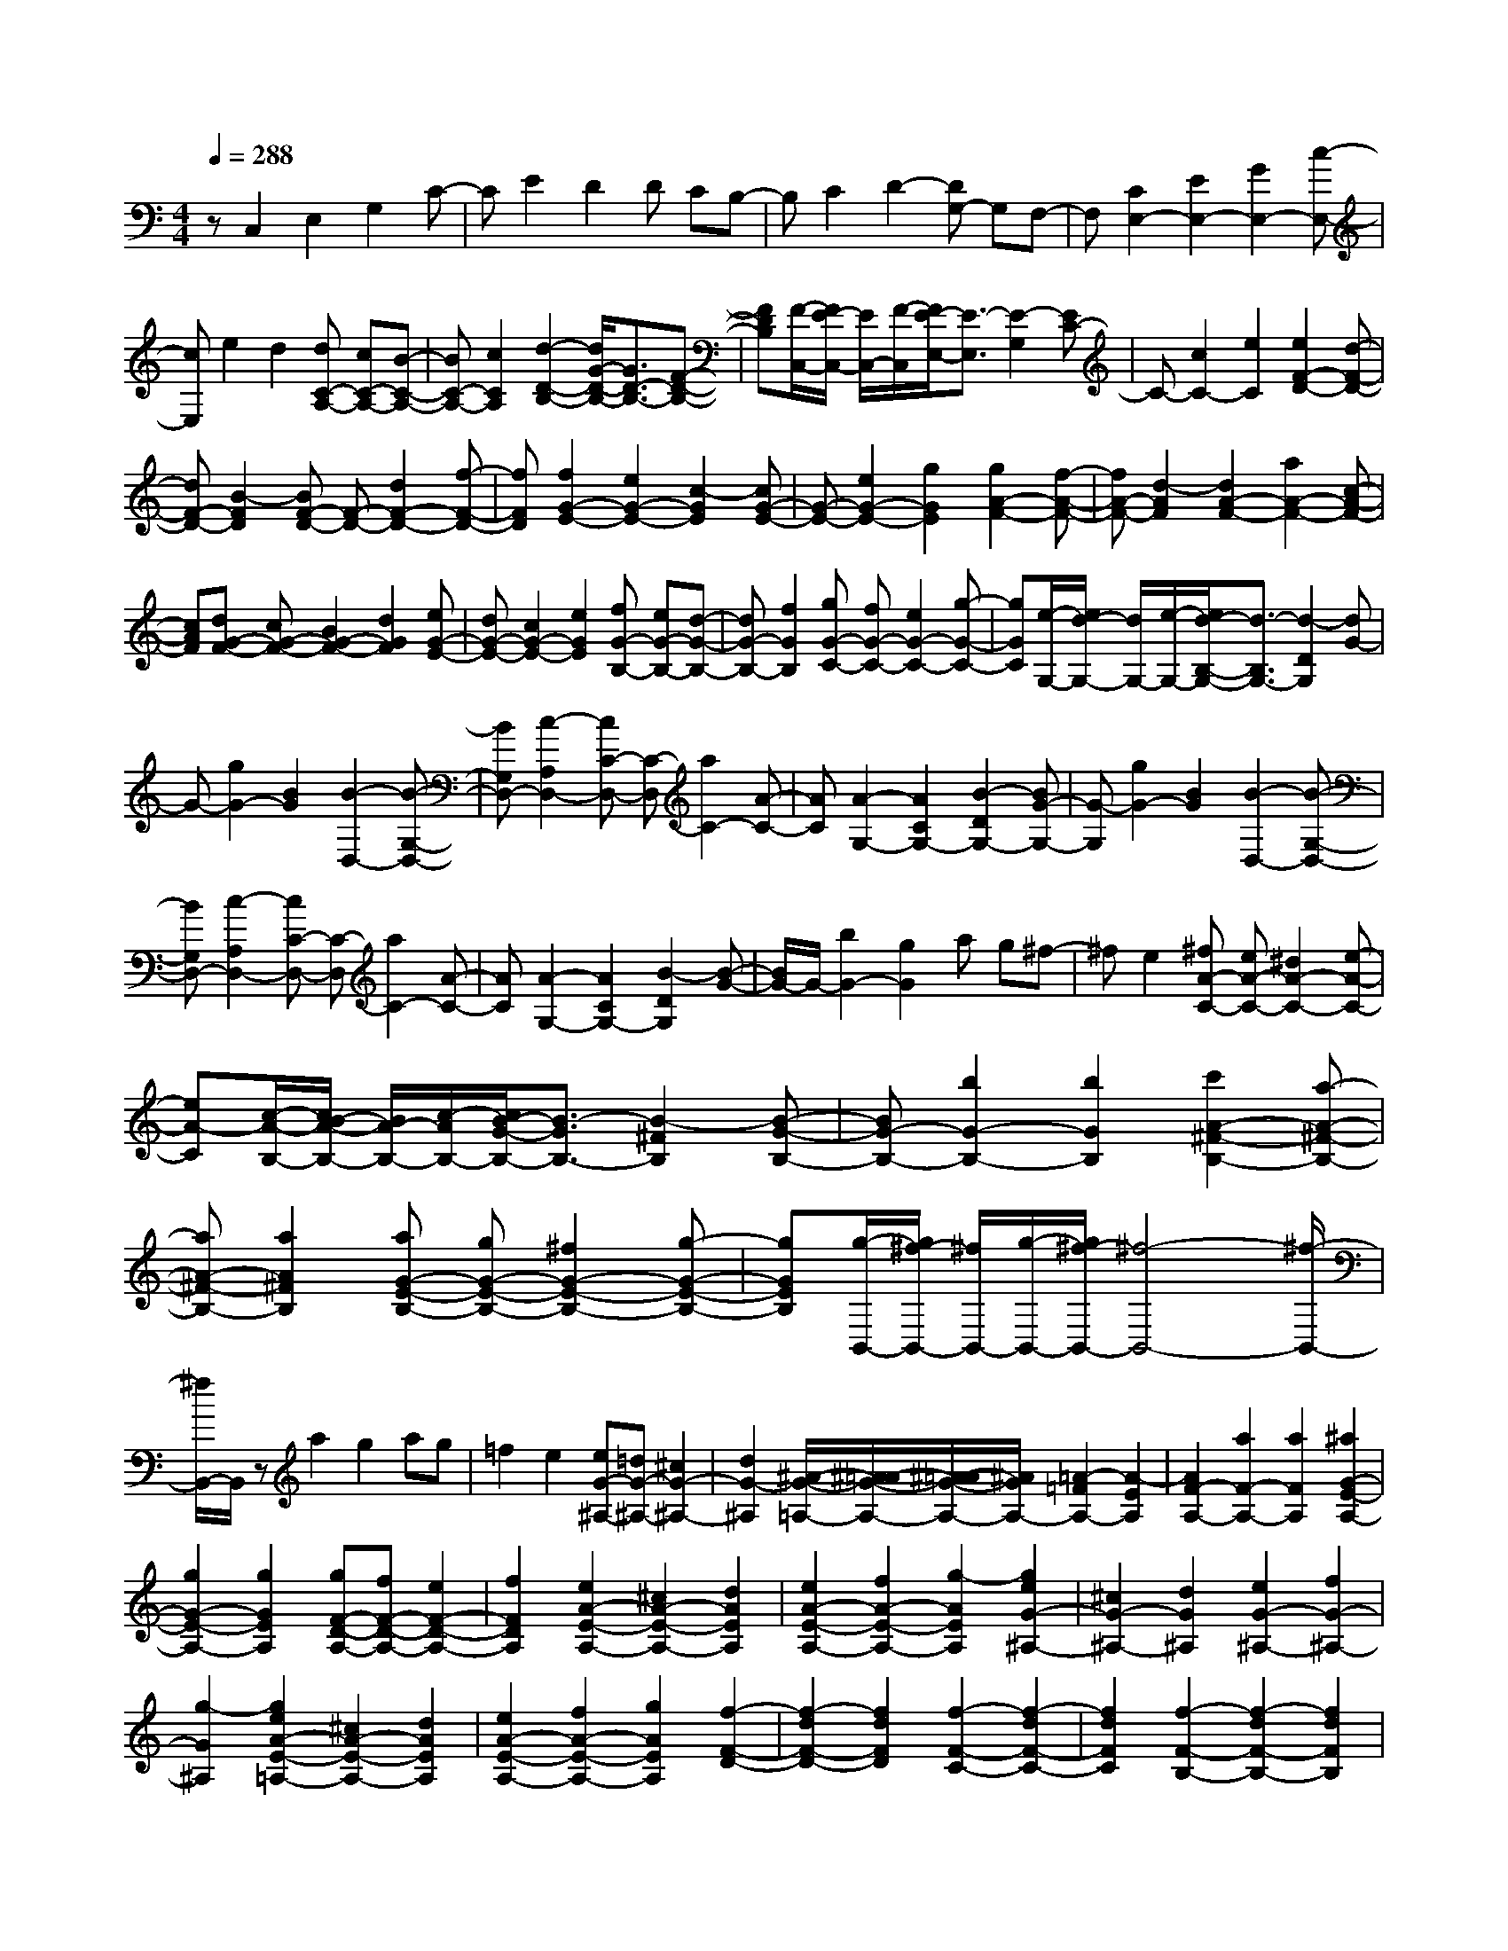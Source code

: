 % input file /home/ubuntu/MusicGeneratorQuin/training_data/scarlatti/K199.MID
X: 1
T: 
M: 4/4
L: 1/8
Q:1/4=288
K:C % 0 sharps
%(C) John Sankey 1998
%%MIDI program 6
%%MIDI program 6
%%MIDI program 6
%%MIDI program 6
%%MIDI program 6
%%MIDI program 6
%%MIDI program 6
%%MIDI program 6
%%MIDI program 6
%%MIDI program 6
%%MIDI program 6
%%MIDI program 6
zC,2E,2G,2C-|CE2D2D CB,-|B,C2D2-[DG,-] G,F,-|F,[C2E,2-][E2E,2-][G2E,2-][c-E,-]|
[cE,]e2d2[dC-A,-] [cC-A,-][B-C-A,-]|[BC-A,-][c2C2A,2][d2-D2-B,2-][d/2G/2-D/2-B,/2-][G3/2D3/2-B,3/2-][F-D-B,-]|[FDB,][F/2-C,/2-][F/2E/2-C,/2-] [E/2C,/2-][F/2-C,/2][F/2E/2-E,/2-][E3/2-E,3/2][E2-G,2][EC-]|C-[c2C2-][e2C2][e2F2-D2-][d-F-D-]|
[dF-D-][B2-F2D2][BF-D-] [F-D-][d2F2-D2-][f-F-D-]|[fFD][f2G2-E2-][e2G2-E2-][c2-G2E2][cG-E-]|[G-E-][e2G2-E2-][g2G2E2][g2A2-F2-][f-A-F-]|[fA-F-][d2-A2F2][d2A2-F2-][a2A2-F2-][c-A-F-]|
[cAF][dG-F-] [cG-F-][B2G2-F2-][d2G2F2][eG-E-]|[dG-E-][c2G2-E2-][e2G2E2][fG-B,-] [eG-B,-][d-G-B,-]|[dG-B,-][f2G2B,2][gG-C-] [fG-C-][e2G2-C2-][g-G-C-]|[gGC][e/2-G,/2-][e/2d/2-G,/2-] [d/2G,/2-][e/2-G,/2-][e/2d/2-B,/2-G,/2-][d3/2-B,3/2G,3/2-][d2-D2G,2][dG-]|
G-[g2G2-][B2G2][B2-D,2-][B-G,-D,-]|[BG,D,-][c2-A,2D,2-][cC-D,-] [C-D,][a2C2-][A-C-]|[AC][A2-G,2-][A2C2G,2-][B2-D2G,2-][BG-G,-]|[G-G,][g2G2-][B2G2][B2-D,2-][B-G,-D,-]|
[BG,D,-][c2-A,2D,2-][cC-D,-] [C-D,][a2C2-][A-C-]|[AC][A2-G,2-][A2C2G,2-][B2-D2G,2][B-G-]|[B/2G/2-]G/2-[b2G2-][g2G2]a g^f-|^fe2[^fA-C-] [eA-C-][^d2A2-C2-][e-A-C-]|
[eA-C][c/2-A/2-B,/2-][c/2B/2-A/2-B,/2-] [B/2A/2-B,/2-][c/2-A/2B,/2-][c/2B/2-G/2-B,/2-][B3/2-G3/2B,3/2-][B2-^F2B,2][B-G-B,-]|[BG-B,-][b2G2-B,2-][b2G2B,2][c'2A2-^F2-B,2-][a-A-^F-B,-]|[aA-^F-B,-][a2A2^F2B,2][aG-E-B,-] [gG-E-B,-][^f2G2-E2-B,2-][g-G-E-B,-]|[gGEB,][g/2-B,,/2-][g/2^f/2-B,,/2-] [^f/2B,,/2-][g/2-B,,/2-][g/2^f/2-B,,/2-][^f4-B,,4-][^f/2-B,,/2-]|
[^f/2B,,/2-]B,,/2z a2 g2 ag|=f2 e2 [eG-^A,-][=dG-^A,-] [^c2G2-^A,2-]|[d2G2-^A,2] [^A/2-G/2-=A,/2-][^A/2=A/2-G/2-A,/2-][^A/2-=A/2G/2-A,/2-][^A/2G/2A,/2-] [=A2-=F2A,2-] [A2-E2A,2]|[A2F2-A,2-] [a2F2-A,2-] [a2F2A,2] [^a2G2-E2-A,2-]|
[g2G2-E2-A,2-] [g2G2E2A,2] [gF-D-A,-][fF-D-A,-] [e2F2-D2-A,2-]|[f2F2D2A,2] [e2A2-E2-A,2-] [^c2A2-E2-A,2-] [d2A2E2A,2]|[e2A2-E2-A,2-] [f2A2-E2-A,2-] [g2-A2E2A,2] [g2e2G2-^A,2-]|[^c2G2-^A,2-] [d2G2^A,2] [e2G2-^A,2-] [f2G2-^A,2-]|
[g2-G2^A,2] [g2e2A2-E2-=A,2-] [^c2A2-E2-A,2-] [d2A2E2A,2]|[e2A2-E2-A,2-] [f2A2-E2-A,2-] [g2A2E2A,2] [f2-F2-D2-]|[f2-d2F2-D2-] [f2d2F2D2] [f2-F2-C2-] [f2-d2F2-C2-]|[f2d2F2C2] [f2-F2-B,2-] [f2-d2F2-B,2-] [f2d2F2B,2]|
[f2-F2-A,2-] [f2-d2F2-A,2-] [f2d2F2A,2] [f2-F2-G,2-]|[f2-d2F2-G,2-] [f2d2F2G,2] [f2-F2-G,2-] [f2-d2F2-G,2-]|[f2d2F2G,2] [f2-F2-C2-^G,2-] [f2-d2F2-C2-^G,2-] [f2d2F2C2^G,2]|[f2-F2-C2-^G,2-] [f2-d2F2-C2-^G,2-] [f2d2F2C2^G,2] [f2-F2-D2-B,2-=G,2-]|
[f2-d2F2-D2-B,2-G,2-] [f2d2F2D2B,2G,2] [f2-F2-D2-B,2-G,2-] [f2-d2F2-D2-B,2-G,2-]|[f2d2F2D2B,2G,2] [f2-D2-B,2-A,2-F,2-] [f2-d2D2-B,2-A,2-F,2-] [f2d2D2B,2A,2F,2]|[f2-D2-B,2-A,2-F,2-] [f2-d2D2-B,2-A,2-F,2-] [f2d2D2B,2A,2F,2] [b2-D2-B,2-E,2-]|[b2-d2D2-B,2-E,2-] [b2d2D2B,2E,2] [b2-D2-B,2-E,2-] [b2-d2D2-B,2-E,2-]|
[b2d2D2B,2E,2] [=a2-C2-A,2-E,2-] [a2-e2C2-A,2-E,2-] [a2e2C2A,2E,2]|[b2-D2-B,2-E,2-] [b2-e2D2-B,2-E,2-] [b2e2D2B,2E,2] [c'2-C2-A,2-E,2-]|[c'2-e2C2-A,2-E,2-] [c'2e2C2A,2E,2] [b2-D2-B,2-E,2-] [b2-e2D2-B,2-E,2-]|[b2e2D2B,2E,2] [c'2-C2-A,2-] [c'2-e2C2-A,2-] [c'2e2C2A,2]|
[c'2-C2-G,2-] [c'2-e2C2-G,2-] [c'2e2C2G,2] [c'2-C2-^F,2-]|[c'2-e2C2-^F,2-] [c'2e2C2^F,2] [c'2-C2-E,2-] [c'2-e2C2-E,2-]|[c'2e2C2E,2] [c'2-C2-A,2-D,2-] [c'2-d2C2-A,2-D,2-] [c'2d2C2A,2D,2]|[c'2-C2-A,2-D,2-] [c'2-d2C2-A,2-D,2-] [c'2d2C2A,2D,2] [b2-B,2-G,2-D,2-]|
[b2-d2B,2-G,2-D,2-] [b2d2B,2G,2D,2] [a2-C2-A,2-D,2-] [a2-d2C2-A,2-D,2-]|[ad-C-A,-D,-][dCA,D,] [b2-D2-G,2-] [b/2^f/2-D/2-G,/2-][^f3/2D3/2-G,3/2-] [g2-D2G,2]|[g2D2-G,2-] [d2D2-G,2-] [e2-D2G,2] [e2D2-C2-^F,2-]|[A2D2-C2-^F,2-] [e2D2C2^F,2] [dD-C-^F,-][=cD-C-^F,-] [B2D2-C2-^F,2-]|
[A2D2C2^F,2] [B2D2-G,2-] [c2D2-G,2-] [d2-D2G,2]|[dD-G,-][D-G,-] [d2D2-G,2-] [e2D2G,2] [e2D2-C2-^F,2-]|[A2D2-C2-^F,2-] [e2D2C2^F,2] [dD-C-^F,-][cD-C-^F,-] [B2D2-C2-^F,2-]|[A2D2C2^F,2] [B2D2-G,2-] [c2D2-G,2-] [d2-D2G,2]|
[dD-G,-][D-G,-] [d2D2-G,2-] [B2D2G,2] [AD-E,-][GD-E,-]|[^F2D2-E,2-] [G2D2E,2] [A^C-E,-][G^C-E,-] [^F2^C2-E,2-]|[G2^C2E,2] [A2D2-A,2-D,2-] [^c2D2-A,2-D,2-] [d2-D2A,2D,2]|[dD-A,-D,-][D-A,-D,-] [d2D2-A,2-D,2-] [B2D2A,2D,2] [AD-E,-][GD-E,-]|
[^F2D2-E,2-] [G2D2E,2] [g2^C2-E,2-] [e2^C2-E,2-]|[^c2^C2E,2] [^c4D4-D,4-] [d2-D2D,2]|[dD-B,-][D-B,-] [g2D2-B,2-] [d2D2B,2] [d2D2-=C2-A,2-]|[e2D2-C2-A,2-] [=c2D2C2A,2] [c2D2-C2-^F,2-] [d2D2-C2-^F,2-]|
[A2D2C2^F,2] [A2G,2-] [B2G,2-] [^F2G,2]|[^F2B,,2-] [G2B,,2-] [D2B,,2] [E2C,2-]|[e2c2C,2-] [d2B2C,2] [c2A2D,2-] [B2G2D,2-]|[A2^F2D,2] [A4^F4G,,4-] [G2-G,,2]|
[G3/2D3/2-B,3/2-][D/2-B,/2-] [g2D2-B,2-] [d2D2B,2] [d2D2-C2-A,2-]|[e2D2-C2-A,2-] [c2-D2C2A,2] [c2D2-C2-^F,2-] [d2D2-C2-^F,2-]|[A2D2C2^F,2] [A2G,2-] [B2G,2-] [^F2-G,2]|[^F2B,,2-] [G2B,,2-] [D2B,,2] [E2C,2-]|
[e2c2C,2-] [d2B2C,2] [c2A2D,2-] [B2G2D,2-]|[A2^F2D,2] [G2-G,2] [G2-D,2] [G2G,,2]|[dD,,-][cD,,-] [BD,,-][AD,,-] [GD,,-][^FD,,] [g2-G,2]|[g2-D,2] [g2G,,2] [dD,,-][cD,,-] [BD,,-][AD,,-]|
[GD,,-][^F/2-D,,/2]^F/2 [b2-G,2] [b2-D,2] [b2G,,2]|[dD,,-][cD,,-] [BD,,-][AD,,-] [GD,,-][^F/2-D,,/2]^F/2 [d'2-G,,2]|[d'2G,2] [g2B,,2] [bC,-][aC,-] [g2C,2]|[^f2D,2] [g2-G,2-] [g/2d/2-G,/2-][d3/2G,3/2-] [e2G,2]|
[e2D2-C2-^F,2-] [A2D2-C2-^F,2-] [c2D2C2^F,2] [B2G,2-]|[d2G,2] [G2B,,2] [BC,-][AC,-] [G2C,2]|[^F2D,2] [G2G,2-G,,2-] [d2G,2-G,,2-] [e2G,2G,,2]|[e2D2-C2-^F,2-] [A2D2-C2-^F,2-] [c2D2C2^F,2] [B2G,2-]|
[d2G,2] [G2B,,2] [BC,-][AC,-] [G2C,2]|[^F2D,2] [G6-G,6-G,,6-]|[G4-G,4-G,,4-] [G3/2-G,3/2-G,,3/2][G/2G,/2] G,2-|[G2G,2-] [G2G,2-] [B2-G,2-] [B2G2G,2-]|
[G2G,2] [B2-=F2-G,2-] [B2-G2F2-G,2-] [B/2G/2-F/2-G,/2-][G3/2F3/2G,3/2]|[B2-F2-G,2-] [B2-G2F2-G,2-] [BG-F-G,-][GFG,] [c2-^D2-G,2-]|[c2-G2^D2-G,2-] [c2G2^D2G,2] [c2-^D2-G,2-] [c2-G2^D2-G,2-]|[c2G2^D2G,2] [B2-=D2-G,2-] [B2-F2D2-G,2-] [B2F2D2G,2-]|
[c2-C2-G,2-] [c2-^G2C2-G,2-] [c2^G2C2G,2] [d2-D2-B,2-]|[d2-=G2D2-B,2-] [d2G2D2B,2] [d2-D2-B,2-] [d2-G2D2-B,2-]|[d2G2D2B,2] [d2-D2-B,2-] [d2-G2D2-B,2-] [d2G2D2B,2]|[d2-E2-B,2-] [d2-^G2E2-B,2-] [d2^G2E2B,2] [d2-F2-A,2-]|
[d2-A2F2-A,2-] [d2A2F2A,2] [d2-F2-A,2-] [d2-A2F2-A,2-]|[d2A2F2A,2] [c2-E2-A,2-] [c2-A2E2-A,2-] [c2A2E2-A,2]|[^d2-E2-B,2-] [^d2-A2E2-B,2-] [^d2A2E2B,2] [e2-E2-C2-]|[e2-A2E2-C2-] [e2A2E2C2] [e2-E2-C2-] [e2-A2E2-C2-]|
[e2A2E2C2] [e2-E2-C2-] [e2-A2E2-C2-] [e2A2E2C2]|[e2-^F2-C2-] [e2-A2^F2-C2-] [e2A2^F2C2] [e2-=G2-B,2-]|[e2-B2G2-B,2-] [e2B2G2B,2] [e2-G2-B,2-] [e2-B2G2-B,2-]|[e2B2G2B,2] [b2-^G2-E2-D2-B,2-] [b2-=d2^G2-E2-D2-B,2-] [b2d2^G2E2D2B,2]|
[b2-^G2-E2-D2-B,2-] [b2-d2^G2-E2-D2-B,2-] [b2d2^G2E2D2B,2] [b2-=F2-D2-A,2-]|[b2-d2F2-D2-A,2-] [b2d2F2D2A,2] [b2-F2-D2-A,2-] [b2-e2F2-D2-A,2-]|[b2e2F2D2A,2] [b2-F2-D2-A,2-] [b2-=f2F2-D2-A,2-] [b2f2F2D2A,2]|[c'2-F2-D2-A,2-] [c'2-f2F2-D2-A,2-] [c'2f2F2D2A,2] [d'2-F2-D2-G,2-]|
[d'2-f2F2-D2-G,2-] [d'2f2F2D2G,2] [d'2-F2-D2-G,2-] [d'2f2F2-D2-G,2-]|[d'2F2D2G,2] [c'2-E2-C2-G,2-] [c'/2e/2-E/2-C/2-G,/2-][e3/2E3/2-C3/2-G,3/2-] [c'2E2C2G,2]|[b2-F2-D2-G,2-] [b/2d/2-F/2-D/2-G,/2-][d3/2F3/2-D3/2-G,3/2-] [b2F2D2G,2] [c'2-C2-C,2-]|[c'2-g2C2-C,2-] [c'2-e2C2-C,2-] [c'3/2c3/2C3/2-C,3/2-][C/2-C,/2-] [g2C2-C,2-]|
[a2C2C,2] [a2=G2-F2-B,2-] [d2G2-F2-B,2-] [a2G2F2B,2]|[gG-F-B,-][fG-F-B,-] [e2G2-F2-B,2-] [d2G2F2B,2] [e2G2-C2-]|[f2G2-C2-] [g2-G2C2] [gG-C-][G-C-] [g2G2-C2-]|[a2G2C2] [a2G2-F2-B,2-] [d2G2-F2-B,2-] [a2G2F2B,2]|
[gG-F-B,-][fG-F-B,-] [e2G2-F2-B,2-] [d2G2F2B,2] [e2G2-C2-]|[f2G2-C2-] [g2-G2C2] [gG-C-][G-C-] [g2G2-C2-]|[e2G2C2] [dG-A,-][cG-A,-] [B2G2-A,2-] [c2G2A,2]|[d^F-A,-][c^F-A,-] [B2^F2-A,2-] [c2^F2A,2] [d2G2-G,2-]|
[^f2G2-G,2-] [g2-G2G,2] [gG-B,-][G-B,-] [g2G2-B,2-]|[e2G2B,2] [dG-A,-][cG-A,-] [B2G2-A,2-] [c2G2A,2]|[c'2^F2-A,2-] [a2^F2-A,2-] [^f2^F2A,2] [^f2-G2-G,2-]|[^f2G2-G,2-] [g2G2G,2] [G2-D2-] [c'2G2-D2-]|
[g2G2D2] [g2=F2-D2-] [a2F2-D2-] [=f2F2D2]|[f2G2-F2-B,2-] [g2G2-F2-B,2-] [d2G2F2B,2] [d2C2-]|[e2C2-] [B2C2] [B2E,2-] [c2E,2-]|[G2E,2] [A2=F,2-] [a2f2F,2-] [g2e2F,2]|
[f2d2G,2-] [e2c2G,2-] [d2B2G,2] [d2-B2-C,2-]|[d2B2C,2-] [c2-C,2] [c2G2-E2-] [c'2G2-E2-]|[g2G2E2] [g2F2-D2-] [a2F2-D2-] [f2-F2D2]|[f2G2-F2-B,2-] [g2G2-F2-B,2-] [d2G2F2B,2] [d2C2-]|
[e2C2-] [B2-C2] [B2E,2-] [c2E,2-]|[G2E,2] [A2F,2-] [a2f2F,2-] [g2e2F,2]|[f2d2G,2-] [e2c2G,2-] [d2B2G,2] [d2-B2-C2]|[d2B2G,2] [c2C,2] [gG,,-][fG,,-] [eG,,-][dG,,-]|
[cG,,-][BG,,] [c'2-C2] [c'2-G,2] [c'2C,2]|[gG,,-][fG,,-] [eG,,-][dG,,-] [cG,,-][BG,,] [c'2-C2]|[c'2-G,2] [c'2C,2] [gG,,-][fG,,-] [eG,,-][dG,,-]|[cG,,-][BG,,] [g2-C,2] [g2C2] [c2E,2]|
[eF,-][dF,-] [c2F,2] [B2G,2] [c2C,2-]|[g2C,2-] [a2C,2] [a2B,2-] [d2B,2-]|[f2B,2] [e2C2-] [g2C2] [c2E,2]|[eF,-][dF,-] [c2F,2] [B2G,2] [c2C2-C,2-]|
[g2C2-C,2-] [a2C2C,2] [a2B,2-] [d2B,2-]|[f2B,2] [e2C2-] [g2C2] [c2E,2]|[eF,-][dF,-] [c2F,2] [B2G,2] [c2-E,2-]|[c2-G2E,2] [c2-F2F,2] [c2-F2G,2-] [c2E2G,2-]|
[B2D2G,2G,,2] z/2[c4-C4-C,4-C,,4-][c3/2-C3/2-C,3/2-C,,3/2-]|[c8-C8-C,8-C,,8-]|[c6-C6-C,6-C,,6-] [c3/2-C3/2-C,3/2-C,,3/2-]
